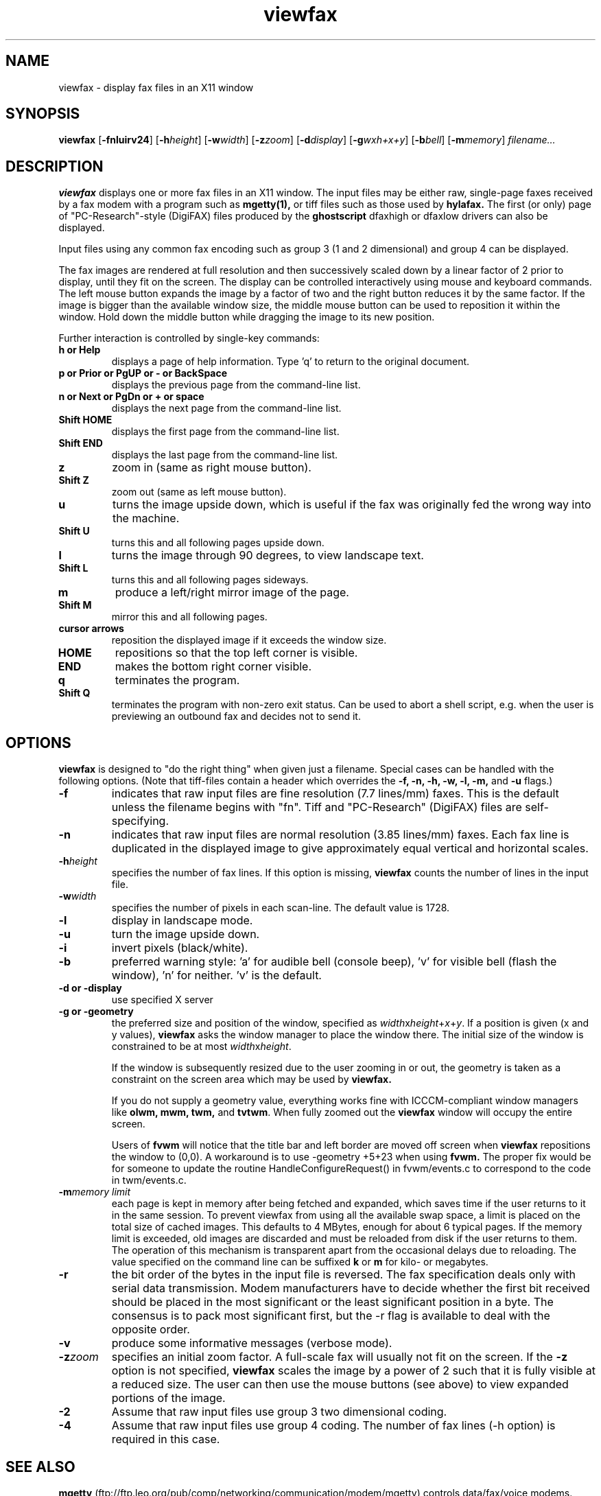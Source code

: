 .TH viewfax 1 "14 October 1995" "Frank\'s Hacks" "Local commands"
.UC 4
.SH NAME
viewfax \- display fax files in an X11 window
.SH SYNOPSIS
.PU
.ll +8
.B viewfax
.RB [ -fnluirv24 ]
.RB [ -h\fIheight ]
.RB [ -w\fIwidth ]
.RB [ -z\fIzoom ]
.RB [ -d\fIdisplay ]
.RB [ -g\fIwxh+x+y ]
.RB [ -b\fIbell ]
.RB [ -m\fImemory ]
.I filename...
.ll -8
.br
.SH DESCRIPTION
.B viewfax
displays one or more fax files in an X11 window.  The input
files may be either raw, single-page faxes received by a fax modem
with a program such as
.B mgetty(1),
or tiff files such as those used by
.B hylafax.
The first (or only) page of "PC-Research"-style (DigiFAX) files
produced by the
.B ghostscript
dfaxhigh or dfaxlow drivers can also be displayed.

Input files using any common fax encoding such as group 3 (1 and 2
dimensional) and group 4 can be displayed.

The fax images are rendered at full resolution and then successively
scaled down by a linear factor of 2 prior to display, until they fit
on the screen.  The display can be controlled interactively using
mouse and keyboard commands.  The left mouse button expands the image
by a factor of two and the right button reduces it by the same factor.
If the image is bigger than the available window size, the middle
mouse button can be used to reposition it within the window.  Hold
down the middle button while dragging the image to its new position.

Further interaction is controlled by single-key commands:
.TP
.B
h or Help
displays a page of help information.  Type 'q' to return to the
original document.
.TP
.B
p or Prior or PgUP or - or BackSpace
displays the previous page from the command-line list.
.TP
.B
n or Next or PgDn or + or space
displays the next page from the command-line list.
.TP
.B Shift HOME
displays the first page from the command-line list.
.TP
.B Shift END
displays the last page from the command-line list.
.TP
.B z
zoom in (same as right mouse button).
.TP
.B Shift Z
zoom out (same as left mouse button).
.TP
.B u
turns the image upside down, which is useful if the fax was originally
fed the wrong way into the machine.
.TP
.B Shift U
turns this and all following pages upside down.
.TP
.B l
turns the image through 90 degrees, to view landscape text.
.TP
.B Shift L
turns this and all following pages sideways.
.TP
.B m
produce a left/right mirror image of the page.
.TP
.B Shift M
mirror this and all following pages.
.TP
.B cursor arrows
reposition the displayed image if it exceeds the window size.
.TP
.B HOME
repositions so that the top left corner is visible.
.TP
.B END
makes the bottom right corner visible.
.TP
.B q
terminates the program.
.TP
.B Shift Q
terminates the program with non-zero exit status.  Can be used to
abort a shell script, e.g. when the user is previewing an outbound fax
and decides not to send it.
.SH OPTIONS
.B viewfax
is designed to "do the right thing" when given just a filename.
Special cases can be handled with the following options.  (Note that
tiff-files contain a header which overrides the \fB-f, -n, -h, -w, -l,
-m, \fRand \fB-u \fRflags.)
.TP
.B -f
indicates that raw input files are fine resolution (7.7 lines/mm)
faxes.  This is the default unless the filename begins with "fn".
Tiff and "PC-Research" (DigiFAX) files are self-specifying.
.TP
.B -n
indicates that raw input files are normal resolution (3.85 lines/mm)
faxes.  Each fax line is duplicated in the displayed image to give
approximately equal vertical and horizontal scales.
.TP
.B -h\fIheight
specifies the number of fax lines.  If this option is missing,
.B viewfax
counts the number of lines in the input file.
.TP
.B -w\fIwidth
specifies the number of pixels in each scan-line.  The default value is 1728.
.TP
.B -l
display in landscape mode.
.TP
.B -u
turn the image upside down.
.TP
.B -i
invert pixels (black/white).
.TP
.B -b
preferred warning style: 'a' for audible bell (console beep), 'v' for
visible bell (flash the window), 'n' for neither.  'v' is the default.
.TP
.B -d or -display
use specified X server
.TP
.B -g or -geometry
the preferred size and position of the window, specified as
\fIwidth\fRx\fIheight\fR+\fIx\fR+\fIy\fR.  If a position is given (x
and y values),
.B viewfax
asks the window manager to place the window there.  The initial size
of the window is constrained to be at most \fIwidth\fRx\fIheight\fR.

If the window is subsequently resized due to the user zooming in or
out, the geometry is taken as a constraint on the screen area which
may be used by
.B viewfax.

If you do not supply a geometry value, everything works fine with
ICCCM-compliant window managers like \fBolwm, mwm, twm, \fRand
\fBtvtwm\fR.  When fully zoomed out the
.B viewfax
window will occupy the entire screen.

Users of
.B fvwm
will notice that the title bar and left border are moved off screen when
.B viewfax
repositions the window to (0,0).  A workaround is to use -geometry
+5+23 when using
.B fvwm.
The proper fix would be for someone to update the routine
HandleConfigureRequest() in fvwm/events.c to correspond to the code in
twm/events.c.
.TP
.B -m\fImemory limit
each page is kept in memory after being fetched and expanded, which
saves time if the user returns to it in the same session.  To prevent
viewfax from using all the available swap space, a limit is placed on
the total size of cached images.  This defaults to 4 MBytes, enough
for about 6 typical pages.  If the memory limit is exceeded, old images
are discarded and must be reloaded from disk if the user returns to
them.  The operation of this mechanism is transparent apart from the
occasional delays due to reloading.  The value specified on the
command line can be suffixed
.B k
or
.B m
for kilo- or megabytes.
.TP
.B -r
the bit order of the bytes in the input file is reversed.  The fax
specification deals only with serial data transmission.  Modem
manufacturers have to decide whether the first bit received should be
placed in the most significant or the least significant position in a
byte.  The consensus is to pack most significant first, but the -r
flag is available to deal with the opposite order.
.TP
.B -v
produce some informative messages (verbose mode).
.TP
.B -z\fIzoom
specifies an initial zoom factor.  A full-scale fax will usually not
fit on the screen.  If the
.B -z
option is not specified,
.B viewfax
scales the image by a power of 2 such that it is fully visible at a
reduced size.  The user can then use the mouse buttons (see above) to
view expanded portions of the image.
.TP
.B -2
Assume that raw input files use group 3 two dimensional coding.
.TP
.B -4
Assume that raw input files use group 4 coding.  The number of fax
lines (-h option) is required in this case.
.SH SEE ALSO
.B mgetty
(ftp://ftp.leo.org/pub/comp/networking/communication/modem/mgetty)
controls data/fax/voice modems.

.B hylafax
(ftp://sgi.com/sgi/fax) is a full-function fax client/server system.

.B g32pbm(1)
and
.B xv(1)
can be used in a pipeline to view faxes.  This will usually be slower
than using
.B viewfax,
but
.B xv
has many capabilities for manipulating the image and saving it
in other formats.

.B xli(1)
can display a wide variety of image formats, including g3 faxes.
Version 1.15 has difficulty recognising damaged fax files.

.B faxview.tcl,
(ftp://ftp.UL.BaWue.DE/pub/purple/fax/faxview.tcl)
a simple dialog for viewing FAX messages by Ralph Schleicher
(rs@purple.in-ulm.de).  This is a useful tool which provides a file
menu from which incoming faxes can be selected for display with
.B viewfax.


CCITT (now ITU) Recommendation T.4,
.I Standardization of Group 3 Facsimile Apparatus for Document
.I Transmission. 

CCITT (now ITU) Recommendation T.6,
.I Facsimile Coding Schemes and Coding Control Functions for Group 4
.I Facsimile Apparatus.
.SH BUGS
The user interface does not comply with any known style guide.
.br
The help text looks moth-eaten because it is encoded as a fax.  This
avoids dealing with X11 fonts.
.br
The program does not refer to the X resources database.
.SH AUTHOR
Frank D. Cringle (fdc@cliwe.ping.de).
